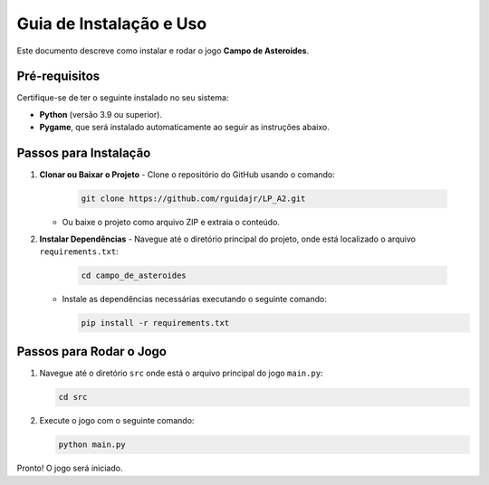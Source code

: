 ==========================
Guia de Instalação e Uso
==========================

Este documento descreve como instalar e rodar o jogo **Campo de Asteroides**.

Pré-requisitos
==============

Certifique-se de ter o seguinte instalado no seu sistema:

- **Python** (versão 3.9 ou superior).
- **Pygame**, que será instalado automaticamente ao seguir as instruções abaixo.

Passos para Instalação
=======================

1. **Clonar ou Baixar o Projeto**
   - Clone o repositório do GitHub usando o comando:
   
     .. code-block:: bash

        git clone https://github.com/rguidajr/LP_A2.git

   - Ou baixe o projeto como arquivo ZIP e extraia o conteúdo.

2. **Instalar Dependências**
   - Navegue até o diretório principal do projeto, onde está localizado o arquivo ``requirements.txt``:

     .. code-block:: bash

        cd campo_de_asteroides

   - Instale as dependências necessárias executando o seguinte comando:

     .. code-block:: bash

        pip install -r requirements.txt

Passos para Rodar o Jogo
========================

1. Navegue até o diretório ``src`` onde está o arquivo principal do jogo ``main.py``:

   .. code-block:: bash

      cd src

2. Execute o jogo com o seguinte comando:

   .. code-block:: bash

      python main.py

Pronto! O jogo será iniciado.